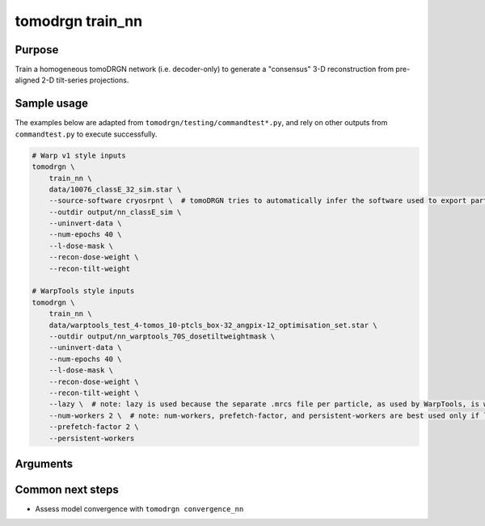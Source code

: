 tomodrgn train_nn
=================

Purpose
--------
Train a homogeneous tomoDRGN network (i.e. decoder-only) to generate a "consensus" 3-D reconstruction from pre-aligned 2-D tilt-series projections.

Sample usage
------------
The examples below are adapted from ``tomodrgn/testing/commandtest*.py``, and rely on other outputs from ``commandtest.py`` to execute successfully.

.. code-block:: bash

    # Warp v1 style inputs
    tomodrgn \
        train_nn \
        data/10076_classE_32_sim.star \
        --source-software cryosrpnt \  # tomoDRGN tries to automatically infer the software used to export particles, but allows this value to be set explicitly
        --outdir output/nn_classE_sim \
        --uninvert-data \
        --num-epochs 40 \
        --l-dose-mask \
        --recon-dose-weight \
        --recon-tilt-weight

    # WarpTools style inputs
    tomodrgn \
        train_nn \
        data/warptools_test_4-tomos_10-ptcls_box-32_angpix-12_optimisation_set.star \
        --outdir output/nn_warptools_70S_dosetiltweightmask \
        --uninvert-data \
        --num-epochs 40 \
        --l-dose-mask \
        --recon-dose-weight \
        --recon-tilt-weight \
        --lazy \  # note: lazy is used because the separate .mrcs file per particle, as used by WarpTools, is well suited to lazy loading
        --num-workers 2 \  # note: num-workers, prefetch-factor, and persistent-workers are best used only if lazy is enabled to avoid excessive memory utilization
        --prefetch-factor 2 \
        --persistent-workers

Arguments
---------

.. argparse::
   :ref: tomodrgn.commands.train_nn.add_args
   :prog: train_nn
   :nodescription:
   :noepilog:

Common next steps
------------------

* Assess model convergence with ``tomodrgn convergence_nn``

